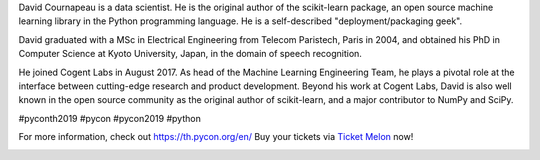 .. title: Meet our keynote speaker David Cournapeau!
.. slug: meet-our-keynote-speaker-david-cournapeau
.. date: 2019-05-01 16:05:31 UTC+07:00
.. status: published

David Cournapeau is a data scientist. He is the original author of the scikit-learn package, an open source machine learning library in the Python programming language.
He is a self-described "deployment/packaging geek".

David graduated with a MSc in Electrical Engineering from Telecom Paristech, Paris in 2004, and obtained his PhD in Computer Science at Kyoto University, Japan, in the domain of speech recognition.

He joined Cogent Labs in August 2017. As head of the Machine Learning Engineering Team, he plays a pivotal role at the interface between cutting-edge research and product development. Beyond his work at Cogent Labs, David is also well known in the open source community as the original author of scikit-learn, and a major contributor to NumPy and SciPy.


#pyconth2019 #pycon #pycon2019 #python

For more information, check out https://th.pycon.org/en/
Buy your tickets via `Ticket Melon <https://www.ticketmelon.com/thaiprogrammer/pycon2019/>`_ now!

.. image:: /Pycon19-David.jpg

